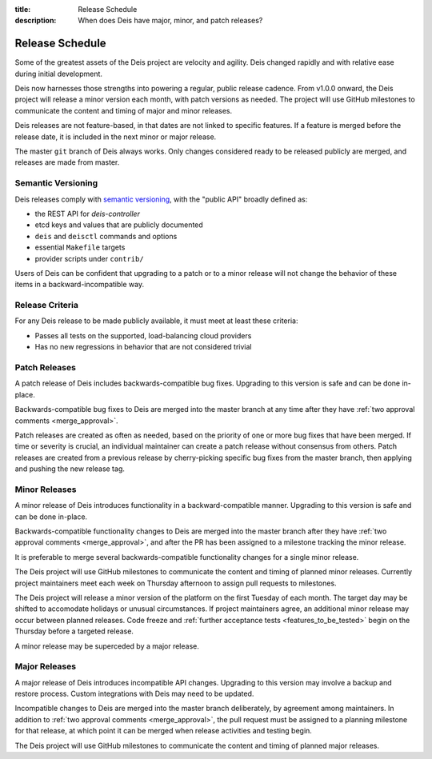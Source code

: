:title: Release Schedule
:description: When does Deis have major, minor, and patch releases?

.. _release_schedule:

Release Schedule
================

Some of the greatest assets of the Deis project are velocity and agility.
Deis changed rapidly and with relative ease during initial development.

Deis now harnesses those strengths into powering a regular, public release
cadence. From v1.0.0 onward, the Deis project will release a minor version each
month, with patch versions as needed. The project will use GitHub milestones to
communicate the content and timing of major and minor releases.

Deis releases are not feature-based, in that dates are not linked to specific
features. If a feature is merged before the release date, it is included in the
next minor or major release.

The master ``git`` branch of Deis always works. Only changes considered ready to
be released publicly are merged, and releases are made from master.

Semantic Versioning
-------------------

Deis releases comply with `semantic versioning`_, with the "public API" broadly
defined as:

- the REST API for *deis-controller*
- etcd keys and values that are publicly documented
- ``deis`` and ``deisctl`` commands and options
- essential ``Makefile`` targets
- provider scripts under ``contrib/``

Users of Deis can be confident that upgrading to a patch or to a minor release
will not change the behavior of these items in a backward-incompatible way.

Release Criteria
----------------

For any Deis release to be made publicly available, it must meet at least
these criteria:

- Passes all tests on the supported, load-balancing cloud providers
- Has no new regressions in behavior that are not considered trivial

Patch Releases
--------------

A patch release of Deis includes backwards-compatible bug fixes. Upgrading to
this version is safe and can be done in-place.

Backwards-compatible bug fixes to Deis are merged into the master branch at any
time after they have :ref:`two approval comments <merge_approval>`.

Patch releases are created as often as needed, based on the priority of one or
more bug fixes that have been merged. If time or severity is crucial, an
individual maintainer can create a patch release without consensus from others.
Patch releases are created from a previous release by cherry-picking specific
bug fixes from the master branch, then applying and pushing the new release tag.


Minor Releases
--------------

A minor release of Deis introduces functionality in a backward-compatible
manner. Upgrading to this version is safe and can be done in-place.

Backwards-compatible functionality changes to Deis are merged into the master
branch after they have :ref:`two approval comments <merge_approval>`, and after
the PR has been assigned to a milestone tracking the minor release.

It is preferable to merge several backwards-compatible functionality changes for
a single minor release.

The Deis project will use GitHub milestones to communicate the content and
timing of planned minor releases. Currently project maintainers meet each week
on Thursday afternoon to assign pull requests to milestones.

The Deis project will release a minor version of the platform on the first
Tuesday of each month. The target day may be shifted to accomodate holidays or
unusual circumstances. If project maintainers agree, an additional minor release
may occur between planned releases. Code freeze and :ref:`further acceptance
tests <features_to_be_tested>` begin on the Thursday before a targeted release.

A minor release may be superceded by a major release.


Major Releases
--------------

A major release of Deis introduces incompatible API changes. Upgrading to this
version may involve a backup and restore process. Custom integrations with Deis
may need to be updated.

Incompatible changes to Deis are merged into the master branch deliberately, by
agreement among maintainers. In addition to
:ref:`two approval comments <merge_approval>`, the pull request must be assigned
to a planning milestone for that release, at which point it can be merged when
release activities and testing begin.

The Deis project will use GitHub milestones to communicate the content and
timing of planned major releases.


.. _`semantic versioning`: http://semver.org/spec/v2.0.0.html

